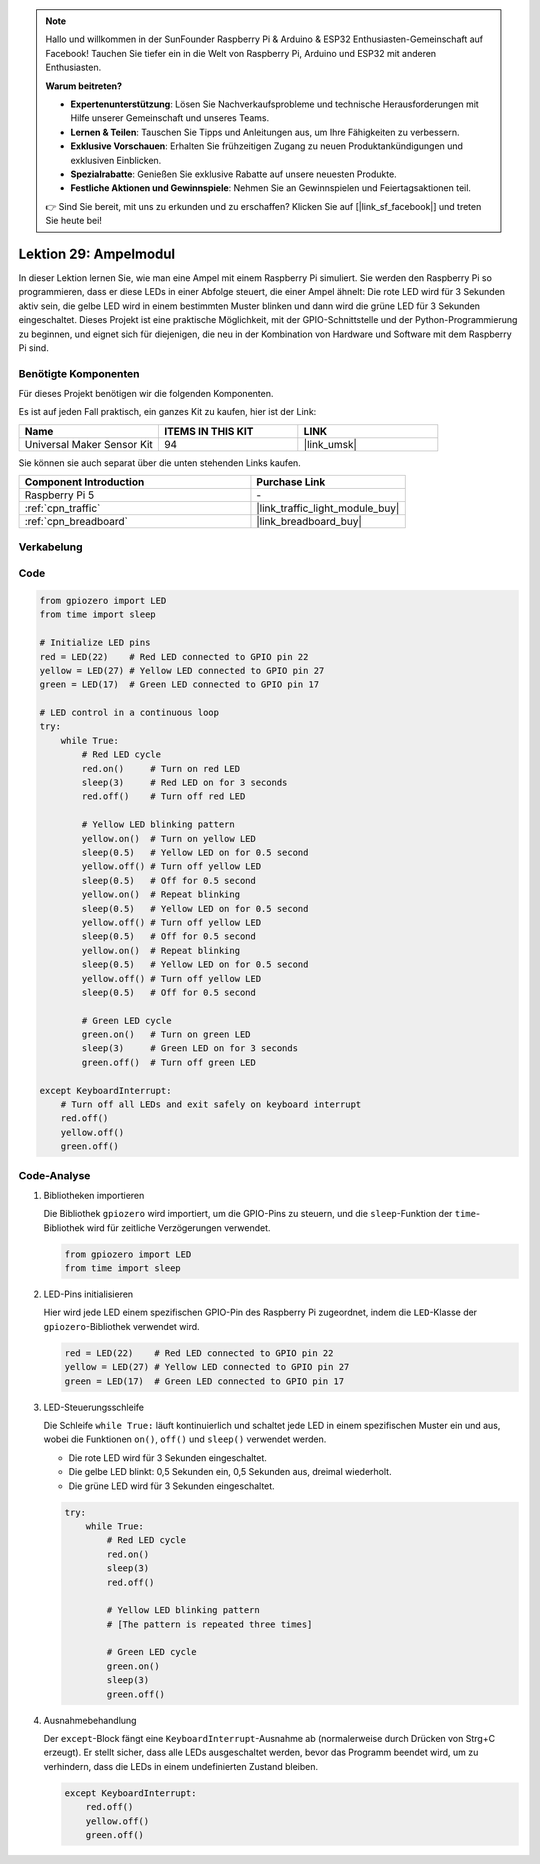 .. note::

   Hallo und willkommen in der SunFounder Raspberry Pi & Arduino & ESP32 Enthusiasten-Gemeinschaft auf Facebook! Tauchen Sie tiefer ein in die Welt von Raspberry Pi, Arduino und ESP32 mit anderen Enthusiasten.

   **Warum beitreten?**

   - **Expertenunterstützung**: Lösen Sie Nachverkaufsprobleme und technische Herausforderungen mit Hilfe unserer Gemeinschaft und unseres Teams.
   - **Lernen & Teilen**: Tauschen Sie Tipps und Anleitungen aus, um Ihre Fähigkeiten zu verbessern.
   - **Exklusive Vorschauen**: Erhalten Sie frühzeitigen Zugang zu neuen Produktankündigungen und exklusiven Einblicken.
   - **Spezialrabatte**: Genießen Sie exklusive Rabatte auf unsere neuesten Produkte.
   - **Festliche Aktionen und Gewinnspiele**: Nehmen Sie an Gewinnspielen und Feiertagsaktionen teil.

   👉 Sind Sie bereit, mit uns zu erkunden und zu erschaffen? Klicken Sie auf [|link_sf_facebook|] und treten Sie heute bei!

.. _pi_lesson29_traffic_light_module:

Lektion 29: Ampelmodul
==================================

In dieser Lektion lernen Sie, wie man eine Ampel mit einem Raspberry Pi simuliert. Sie werden den Raspberry Pi so programmieren, dass er diese LEDs in einer Abfolge steuert, die einer Ampel ähnelt: Die rote LED wird für 3 Sekunden aktiv sein, die gelbe LED wird in einem bestimmten Muster blinken und dann wird die grüne LED für 3 Sekunden eingeschaltet. Dieses Projekt ist eine praktische Möglichkeit, mit der GPIO-Schnittstelle und der Python-Programmierung zu beginnen, und eignet sich für diejenigen, die neu in der Kombination von Hardware und Software mit dem Raspberry Pi sind.

Benötigte Komponenten
--------------------------

Für dieses Projekt benötigen wir die folgenden Komponenten.

Es ist auf jeden Fall praktisch, ein ganzes Kit zu kaufen, hier ist der Link:

.. list-table::
    :widths: 20 20 20
    :header-rows: 1

    *   - Name
        - ITEMS IN THIS KIT
        - LINK
    *   - Universal Maker Sensor Kit
        - 94
        - |link_umsk|

Sie können sie auch separat über die unten stehenden Links kaufen.

.. list-table::
    :widths: 30 20
    :header-rows: 1

    *   - Component Introduction
        - Purchase Link

    *   - Raspberry Pi 5
        - \-
    *   - :ref:`cpn_traffic`
        - |link_traffic_light_module_buy|
    *   - :ref:`cpn_breadboard`
        - |link_breadboard_buy|

Verkabelung
---------------------------

.. image:: img/Lesson_29_Traffic_Light_Module_Pi_bb.png
    :width: 100%

Code
---------------------------

.. code-block:: python

   from gpiozero import LED
   from time import sleep

   # Initialize LED pins
   red = LED(22)    # Red LED connected to GPIO pin 22
   yellow = LED(27) # Yellow LED connected to GPIO pin 27
   green = LED(17)  # Green LED connected to GPIO pin 17

   # LED control in a continuous loop
   try:
       while True:
           # Red LED cycle
           red.on()     # Turn on red LED
           sleep(3)     # Red LED on for 3 seconds
           red.off()    # Turn off red LED

           # Yellow LED blinking pattern
           yellow.on()  # Turn on yellow LED
           sleep(0.5)   # Yellow LED on for 0.5 second
           yellow.off() # Turn off yellow LED
           sleep(0.5)   # Off for 0.5 second
           yellow.on()  # Repeat blinking
           sleep(0.5)   # Yellow LED on for 0.5 second
           yellow.off() # Turn off yellow LED
           sleep(0.5)   # Off for 0.5 second
           yellow.on()  # Repeat blinking
           sleep(0.5)   # Yellow LED on for 0.5 second
           yellow.off() # Turn off yellow LED
           sleep(0.5)   # Off for 0.5 second

           # Green LED cycle
           green.on()   # Turn on green LED
           sleep(3)     # Green LED on for 3 seconds
           green.off()  # Turn off green LED

   except KeyboardInterrupt:
       # Turn off all LEDs and exit safely on keyboard interrupt
       red.off()
       yellow.off()
       green.off()



Code-Analyse
---------------------------

#. Bibliotheken importieren
   
   Die Bibliothek ``gpiozero`` wird importiert, um die GPIO-Pins zu steuern, und die ``sleep``-Funktion der ``time``-Bibliothek wird für zeitliche Verzögerungen verwendet.

   .. code-block:: python

      from gpiozero import LED
      from time import sleep

#. LED-Pins initialisieren
   
   Hier wird jede LED einem spezifischen GPIO-Pin des Raspberry Pi zugeordnet, indem die ``LED``-Klasse der ``gpiozero``-Bibliothek verwendet wird.

   .. code-block:: python

      red = LED(22)    # Red LED connected to GPIO pin 22
      yellow = LED(27) # Yellow LED connected to GPIO pin 27
      green = LED(17)  # Green LED connected to GPIO pin 17

#. LED-Steuerungsschleife
   
   Die Schleife ``while True:`` läuft kontinuierlich und schaltet jede LED in einem spezifischen Muster ein und aus, wobei die Funktionen ``on()``, ``off()`` und ``sleep()`` verwendet werden.

   - Die rote LED wird für 3 Sekunden eingeschaltet.
   - Die gelbe LED blinkt: 0,5 Sekunden ein, 0,5 Sekunden aus, dreimal wiederholt.
   - Die grüne LED wird für 3 Sekunden eingeschaltet.

   .. code-block:: python

      try:
          while True:
              # Red LED cycle
              red.on()
              sleep(3)
              red.off()

              # Yellow LED blinking pattern
              # [The pattern is repeated three times]
              
              # Green LED cycle
              green.on()
              sleep(3)
              green.off()

#. Ausnahmebehandlung
   
   Der ``except``-Block fängt eine ``KeyboardInterrupt``-Ausnahme ab (normalerweise durch Drücken von Strg+C erzeugt). Er stellt sicher, dass alle LEDs ausgeschaltet werden, bevor das Programm beendet wird, um zu verhindern, dass die LEDs in einem undefinierten Zustand bleiben.

   .. code-block:: python

      except KeyboardInterrupt:
          red.off()
          yellow.off()
          green.off()
